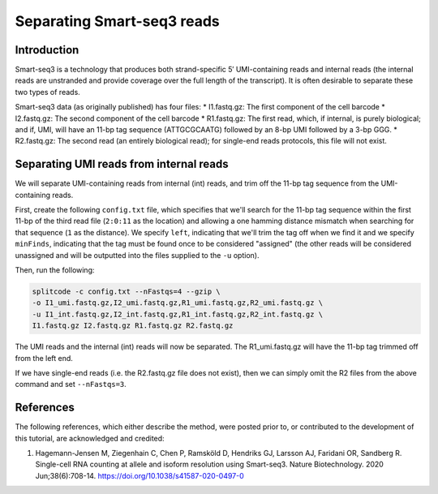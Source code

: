 .. _SMARTSEQ3 guide:

Separating Smart-seq3 reads
===========================

Introduction
^^^^^^^^^^^^

Smart-seq3 is a technology that produces both strand-specific 5′ UMI-containing reads and internal reads (the internal reads are unstranded and provide coverage over the full length of the transcript). It is often desirable to separate these two types of reads.

Smart-seq3 data (as originally published) has four files:
* I1.fastq.gz: The first component of the cell barcode
* I2.fastq.gz: The second component of the cell barcode
* R1.fastq.gz: The first read, which, if internal, is purely biological; and if, UMI, will have an 11-bp tag sequence (ATTGCGCAATG) followed by an 8-bp UMI followed by a 3-bp GGG.
* R2.fastq.gz: The second read (an entirely biological read); for single-end reads protocols, this file will not exist.

Separating UMI reads from internal reads
^^^^^^^^^^^^^^^^^^^^^^^^^^^^^^^^^^^^^^^^

We will separate UMI-containing reads from internal (int) reads, and trim off the 11-bp tag sequence from the UMI-containing reads.

First, create the following ``config.txt`` file, which specifies that we'll search for the 11-bp tag sequence within the first 11-bp of the third read file (``2:0:11`` as the location) and allowing a one hamming distance mismatch when searching for that sequence (``1`` as the distance). We specify ``left``, indicating that we'll trim the tag off when we find it and we specify ``minFinds``, indicating that the tag must be found once to be considered "assigned" (the other reads will be considered unassigned and will be outputted into the files supplied to the ``-u`` option).

.. code-block:: text
  :caption: config.txt

   tags          distances  locations  minFinds  left
   ATTGCGCAATG   1          2:0:11     1         1


Then, run the following:

.. code-block:: shell

   splitcode -c config.txt --nFastqs=4 --gzip \
   -o I1_umi.fastq.gz,I2_umi.fastq.gz,R1_umi.fastq.gz,R2_umi.fastq.gz \
   -u I1_int.fastq.gz,I2_int.fastq.gz,R1_int.fastq.gz,R2_int.fastq.gz \
   I1.fastq.gz I2.fastq.gz R1.fastq.gz R2.fastq.gz

The UMI reads and the internal (int) reads will now be separated. The R1_umi.fastq.gz will have the 11-bp tag trimmed off from the left end.

If we have single-end reads (i.e. the R2.fastq.gz file does not exist), then we can simply omit the R2 files from the above command and set ``--nFastqs=3``.



References
^^^^^^^^^^

The following references, which either describe the method, were posted prior to, or contributed to the development of this tutorial, are acknowledged and credited:

1. Hagemann-Jensen M, Ziegenhain C, Chen P, Ramsköld D, Hendriks GJ, Larsson AJ, Faridani OR, Sandberg R. Single-cell RNA counting at allele and isoform resolution using Smart-seq3. Nature Biotechnology. 2020 Jun;38(6):708-14. `https://doi.org/10.1038/s41587-020-0497-0 <https://doi.org/10.1038/s41587-020-0497-0>`_

